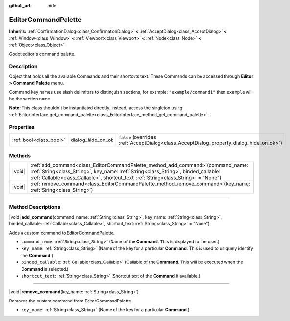 :github_url: hide

.. DO NOT EDIT THIS FILE!!!
.. Generated automatically from Godot engine sources.
.. Generator: https://github.com/godotengine/godot/tree/master/doc/tools/make_rst.py.
.. XML source: https://github.com/godotengine/godot/tree/master/doc/classes/EditorCommandPalette.xml.

.. _class_EditorCommandPalette:

EditorCommandPalette
====================

**Inherits:** :ref:`ConfirmationDialog<class_ConfirmationDialog>` **<** :ref:`AcceptDialog<class_AcceptDialog>` **<** :ref:`Window<class_Window>` **<** :ref:`Viewport<class_Viewport>` **<** :ref:`Node<class_Node>` **<** :ref:`Object<class_Object>`

Godot editor's command palette.

.. rst-class:: classref-introduction-group

Description
-----------

Object that holds all the available Commands and their shortcuts text. These Commands can be accessed through **Editor > Command Palette** menu.

Command key names use slash delimiters to distinguish sections, for example: ``"example/command1"`` then ``example`` will be the section name.


.. tabs::

 .. code-tab:: gdscript

    var command_palette = EditorInterface.get_command_palette()
    # external_command is a function that will be called with the command is executed.
    var command_callable = Callable(self, "external_command").bind(arguments)
    command_palette.add_command("command", "test/command",command_callable)

 .. code-tab:: csharp

    EditorCommandPalette commandPalette = EditorInterface.Singleton.GetCommandPalette();
    // ExternalCommand is a function that will be called with the command is executed.
    Callable commandCallable = new Callable(this, MethodName.ExternalCommand);
    commandPalette.AddCommand("command", "test/command", commandCallable)



\ **Note:** This class shouldn't be instantiated directly. Instead, access the singleton using :ref:`EditorInterface.get_command_palette<class_EditorInterface_method_get_command_palette>`.

.. rst-class:: classref-reftable-group

Properties
----------

.. table::
   :widths: auto

   +-------------------------+-------------------+------------------------------------------------------------------------------------------+
   | :ref:`bool<class_bool>` | dialog_hide_on_ok | ``false`` (overrides :ref:`AcceptDialog<class_AcceptDialog_property_dialog_hide_on_ok>`) |
   +-------------------------+-------------------+------------------------------------------------------------------------------------------+

.. rst-class:: classref-reftable-group

Methods
-------

.. table::
   :widths: auto

   +--------+----------------------------------------------------------------------------------------------------------------------------------------------------------------------------------------------------------------------------------------------------------------------+
   | |void| | :ref:`add_command<class_EditorCommandPalette_method_add_command>`\ (\ command_name\: :ref:`String<class_String>`, key_name\: :ref:`String<class_String>`, binded_callable\: :ref:`Callable<class_Callable>`, shortcut_text\: :ref:`String<class_String>` = "None"\ ) |
   +--------+----------------------------------------------------------------------------------------------------------------------------------------------------------------------------------------------------------------------------------------------------------------------+
   | |void| | :ref:`remove_command<class_EditorCommandPalette_method_remove_command>`\ (\ key_name\: :ref:`String<class_String>`\ )                                                                                                                                                |
   +--------+----------------------------------------------------------------------------------------------------------------------------------------------------------------------------------------------------------------------------------------------------------------------+

.. rst-class:: classref-section-separator

----

.. rst-class:: classref-descriptions-group

Method Descriptions
-------------------

.. _class_EditorCommandPalette_method_add_command:

.. rst-class:: classref-method

|void| **add_command**\ (\ command_name\: :ref:`String<class_String>`, key_name\: :ref:`String<class_String>`, binded_callable\: :ref:`Callable<class_Callable>`, shortcut_text\: :ref:`String<class_String>` = "None"\ )

Adds a custom command to EditorCommandPalette.

- ``command_name``: :ref:`String<class_String>` (Name of the **Command**. This is displayed to the user.)

- ``key_name``: :ref:`String<class_String>` (Name of the key for a particular **Command**. This is used to uniquely identify the **Command**.)

- ``binded_callable``: :ref:`Callable<class_Callable>` (Callable of the **Command**. This will be executed when the **Command** is selected.)

- ``shortcut_text``: :ref:`String<class_String>` (Shortcut text of the **Command** if available.)

.. rst-class:: classref-item-separator

----

.. _class_EditorCommandPalette_method_remove_command:

.. rst-class:: classref-method

|void| **remove_command**\ (\ key_name\: :ref:`String<class_String>`\ )

Removes the custom command from EditorCommandPalette.

- ``key_name``: :ref:`String<class_String>` (Name of the key for a particular **Command**.)

.. |virtual| replace:: :abbr:`virtual (This method should typically be overridden by the user to have any effect.)`
.. |const| replace:: :abbr:`const (This method has no side effects. It doesn't modify any of the instance's member variables.)`
.. |vararg| replace:: :abbr:`vararg (This method accepts any number of arguments after the ones described here.)`
.. |constructor| replace:: :abbr:`constructor (This method is used to construct a type.)`
.. |static| replace:: :abbr:`static (This method doesn't need an instance to be called, so it can be called directly using the class name.)`
.. |operator| replace:: :abbr:`operator (This method describes a valid operator to use with this type as left-hand operand.)`
.. |bitfield| replace:: :abbr:`BitField (This value is an integer composed as a bitmask of the following flags.)`
.. |void| replace:: :abbr:`void (No return value.)`
